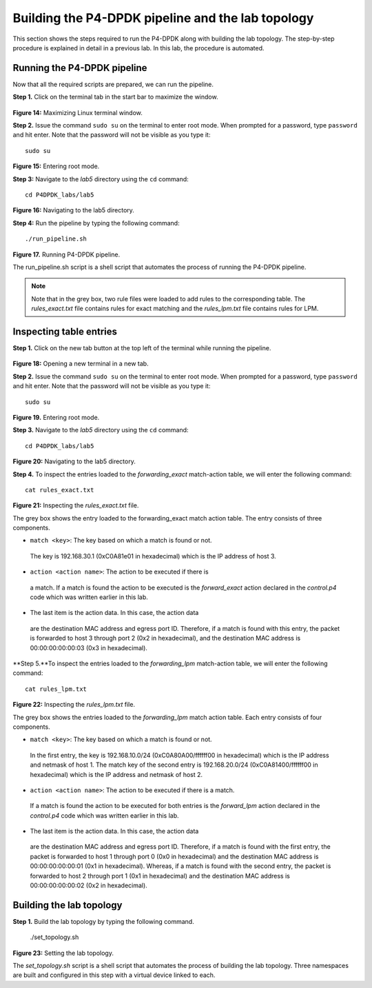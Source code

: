 Building the P4-DPDK pipeline and the lab topology
==================================================

This section shows the steps required to run the P4-DPDK along with 
building the lab topology. The step-by-step procedure is explained 
in detail in a previous lab. In this lab, the procedure is automated.


Running the P4-DPDK pipeline 
~~~~~~~~~~~~~~~~~~~~~~~~~~~~

Now that all the required scripts are prepared, we can run the pipeline.

**Step 1.** Click on the terminal tab in the start bar to maximize the 
window.

 .. image:: images/Generic_workflow_design.png
    
**Figure 14:**  Maximizing Linux terminal window.

**Step 2.** Issue the command ``sudo su`` on the terminal to enter
root mode. When prompted for a password, type ``password`` and hit 
enter. Note that the password will not be visible as you type it::

    sudo su

.. image:: images/Generic_workflow_design.png

**Figure 15:** Entering root mode.

**Step 3:** Navigate to the *lab5* directory using the ``cd`` command::
  
    cd P4DPDK_labs/lab5  

.. image:: images/Generic_workflow_design.png

**Figure 16:** Navigating to the lab5 directory.

**Step 4:** Run the pipeline by typing the following command::

    ./run_pipeline.sh

.. image:: images/Generic_workflow_design.png

**Figure 17.** Running P4-DPDK pipeline.

The run_pipeline.sh script is a shell script that automates the process 
of running the P4-DPDK pipeline. 

.. note::
    Note that in the grey box, two rule files were loaded to add rules 
    to the corresponding table. The *rules_exact.txt* file contains 
    rules for exact matching and the *rules_lpm.txt* file contains rules 
    for LPM.


Inspecting table entries
~~~~~~~~~~~~~~~~~~~~~~~~

**Step 1.** Click on the new tab button at the top left of the terminal 
while running the pipeline.

 .. image:: images/Generic_workflow_design.png

**Figure 18:** Opening a new terminal in a new tab.

**Step 2.** Issue the command ``sudo su`` on the terminal to enter root 
mode. When prompted for a password, type ``password`` and hit enter. 
Note that the password will not be visible as you type it::

    sudo su

.. image:: images/Generic_workflow_design.png 

**Figure 19.** Entering root mode.

**Step 3.** Navigate to the *lab5* directory using the ``cd`` command::

    cd P4DPDK_labs/lab5  

.. image:: images/Generic_workflow_design.png 
 
**Figure 20:** Navigating to the lab5 directory.

**Step 4.**  To inspect the entries loaded to the *forwarding_exact* 
match-action table, we will enter the following command::

    cat rules_exact.txt

.. image:: images/Generic_workflow_design.png 
 
**Figure 21:** Inspecting the *rules_exact.txt* file.

The grey box shows the entry loaded to the forwarding_exact match 
action table. The entry consists of three components.

•	``match <key>``: The key based on which a match is found or not. 
    The key is 192.168.30.1 (0xC0A81e01 in hexadecimal) which is the 
    IP address of host 3.
•	``action <action name>``: The action to be executed if there is 
    a match. If a match is found the action to be executed is the 
    *forward_exact* action declared in the *control.p4* code which 
    was written earlier in this lab. 
•	The last item is the action data. In this case, the action data 
    are the destination MAC address and egress port ID. Therefore, 
    if a match is found with this entry, the packet is forwarded to
    host 3 through port 2 (0x2 in hexadecimal), and the destination 
    MAC address is 00:00:00:00:00:03 (0x3 in hexadecimal).

**Step 5.**To inspect the entries loaded to the *forwarding_lpm* 
match-action table, we will enter the following command::

    cat rules_lpm.txt

.. image:: images/Generic_workflow_design.png 
 
**Figure 22:** Inspecting the *rules_lpm.txt* file.

The grey box shows the entries loaded to the *forwarding_lpm* match 
action table. Each entry consists of four components.

•	``match <key>``: The key based on which a match is found or not. 
    In the first entry, the key is 192.168.10.0/24 (0xC0A80A00/ffffff00 
    in hexadecimal) which is the IP address and netmask of host 1. The 
    match key of the second entry is 192.168.20.0/24 (0xC0A81400/ffffff00 
    in hexadecimal) which is the IP address and netmask of host 2.
•	``action <action name>``: The action to be executed if there is a match. 
    If a match is found the action to be executed for both entries 
    is the *forward_lpm* action declared in the *control.p4* code which 
    was written earlier in this lab. 
•	The last item is the action data. In this case, the action data 
    are the destination MAC address and egress port ID. Therefore, if 
    a match is found with the first entry, the packet is forwarded to 
    host 1 through port 0 (0x0 in hexadecimal) and the destination MAC 
    address is 00:00:00:00:00:01 (0x1 in hexadecimal). Whereas, if a match 
    is found with the second entry, the packet is forwarded to host 2 
    through port 1 (0x1 in hexadecimal) and the destination MAC address is 
    00:00:00:00:00:02 (0x2 in hexadecimal).


Building the lab topology
~~~~~~~~~~~~~~~~~~~~~~~~~

**Step 1.** Build the lab topology by typing the following command. 

    ./set_topology.sh

.. image:: images/Generic_workflow_design.png 

**Figure 23:** Setting the lab topology.

The *set_topology.sh* script is a shell script that automates the process 
of building the lab topology. Three namespaces are built and configured 
in this step with a virtual device linked to each.

